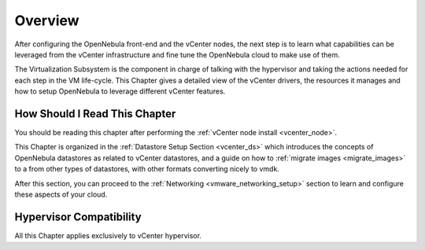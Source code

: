 .. _vmware_storage_setup_overview:

.. todo:: Review and adapt

================================================================================
Overview
================================================================================

After configuring the OpenNebula front-end and the vCenter nodes, the next step is to learn what capabilities can be leveraged from the vCenter infrastructure and fine tune the OpenNebula cloud to make use of them.

The Virtualization Subsystem is the component in charge of talking with the hypervisor and taking the actions needed for each step in the VM life-cycle. This Chapter gives a detailed view of the vCenter drivers, the resources it manages and how to setup OpenNebula to leverage different vCenter features.

How Should I Read This Chapter
================================================================================

You should be reading this chapter after performing the :ref:`vCenter node install <vcenter_node>`.

This Chapter is organized in the :ref:`Datastore Setup Section <vcenter_ds>` which introduces the concepts of OpenNebula datastores as related to vCenter datastores, and a guide on how to :ref:`migrate images <migrate_images>` to a from other types of datastores, with other formats converting nicely to vmdk.

After this section, you can proceed to the :ref:`Networking <vmware_networking_setup>` section to learn and configure these aspects of your cloud.

Hypervisor Compatibility
================================================================================

All this Chapter applies exclusively to vCenter hypervisor.
